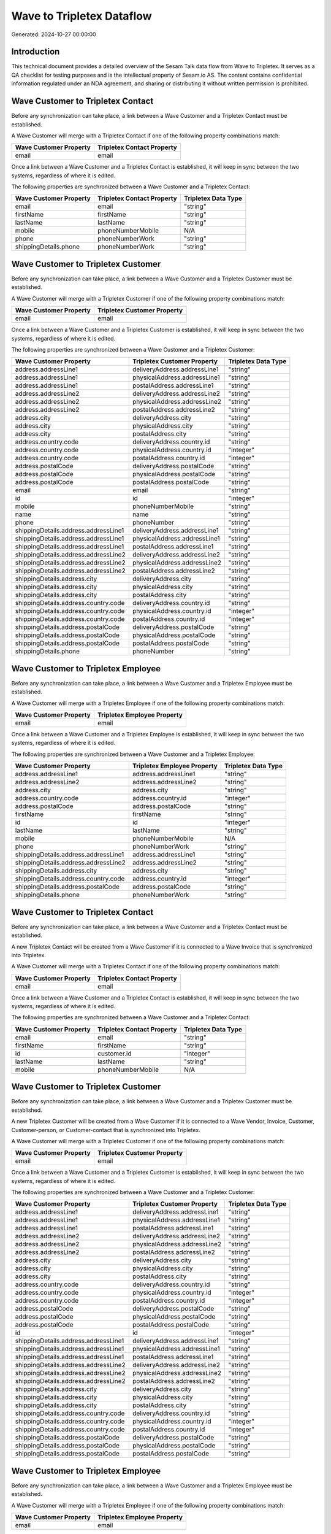 ==========================
Wave to Tripletex Dataflow
==========================

Generated: 2024-10-27 00:00:00

Introduction
------------

This technical document provides a detailed overview of the Sesam Talk data flow from Wave to Tripletex. It serves as a QA checklist for testing purposes and is the intellectual property of Sesam.io AS. The content contains confidential information regulated under an NDA agreement, and sharing or distributing it without written permission is prohibited.

Wave Customer to Tripletex Contact
----------------------------------
Before any synchronization can take place, a link between a Wave Customer and a Tripletex Contact must be established.

A Wave Customer will merge with a Tripletex Contact if one of the following property combinations match:

.. list-table::
   :header-rows: 1

   * - Wave Customer Property
     - Tripletex Contact Property
   * - email
     - email

Once a link between a Wave Customer and a Tripletex Contact is established, it will keep in sync between the two systems, regardless of where it is edited.

The following properties are synchronized between a Wave Customer and a Tripletex Contact:

.. list-table::
   :header-rows: 1

   * - Wave Customer Property
     - Tripletex Contact Property
     - Tripletex Data Type
   * - email
     - email
     - "string"
   * - firstName
     - firstName
     - "string"
   * - lastName
     - lastName
     - "string"
   * - mobile
     - phoneNumberMobile
     - N/A
   * - phone
     - phoneNumberWork
     - "string"
   * - shippingDetails.phone
     - phoneNumberWork
     - "string"


Wave Customer to Tripletex Customer
-----------------------------------
Before any synchronization can take place, a link between a Wave Customer and a Tripletex Customer must be established.

A Wave Customer will merge with a Tripletex Customer if one of the following property combinations match:

.. list-table::
   :header-rows: 1

   * - Wave Customer Property
     - Tripletex Customer Property
   * - email
     - email

Once a link between a Wave Customer and a Tripletex Customer is established, it will keep in sync between the two systems, regardless of where it is edited.

The following properties are synchronized between a Wave Customer and a Tripletex Customer:

.. list-table::
   :header-rows: 1

   * - Wave Customer Property
     - Tripletex Customer Property
     - Tripletex Data Type
   * - address.addressLine1
     - deliveryAddress.addressLine1
     - "string"
   * - address.addressLine1
     - physicalAddress.addressLine1
     - "string"
   * - address.addressLine1
     - postalAddress.addressLine1
     - "string"
   * - address.addressLine2
     - deliveryAddress.addressLine2
     - "string"
   * - address.addressLine2
     - physicalAddress.addressLine2
     - "string"
   * - address.addressLine2
     - postalAddress.addressLine2
     - "string"
   * - address.city
     - deliveryAddress.city
     - "string"
   * - address.city
     - physicalAddress.city
     - "string"
   * - address.city
     - postalAddress.city
     - "string"
   * - address.country.code
     - deliveryAddress.country.id
     - "string"
   * - address.country.code
     - physicalAddress.country.id
     - "integer"
   * - address.country.code
     - postalAddress.country.id
     - "integer"
   * - address.postalCode
     - deliveryAddress.postalCode
     - "string"
   * - address.postalCode
     - physicalAddress.postalCode
     - "string"
   * - address.postalCode
     - postalAddress.postalCode
     - "string"
   * - email
     - email
     - "string"
   * - id
     - id
     - "integer"
   * - mobile
     - phoneNumberMobile
     - "string"
   * - name
     - name
     - "string"
   * - phone
     - phoneNumber
     - "string"
   * - shippingDetails.address.addressLine1
     - deliveryAddress.addressLine1
     - "string"
   * - shippingDetails.address.addressLine1
     - physicalAddress.addressLine1
     - "string"
   * - shippingDetails.address.addressLine1
     - postalAddress.addressLine1
     - "string"
   * - shippingDetails.address.addressLine2
     - deliveryAddress.addressLine2
     - "string"
   * - shippingDetails.address.addressLine2
     - physicalAddress.addressLine2
     - "string"
   * - shippingDetails.address.addressLine2
     - postalAddress.addressLine2
     - "string"
   * - shippingDetails.address.city
     - deliveryAddress.city
     - "string"
   * - shippingDetails.address.city
     - physicalAddress.city
     - "string"
   * - shippingDetails.address.city
     - postalAddress.city
     - "string"
   * - shippingDetails.address.country.code
     - deliveryAddress.country.id
     - "string"
   * - shippingDetails.address.country.code
     - physicalAddress.country.id
     - "integer"
   * - shippingDetails.address.country.code
     - postalAddress.country.id
     - "integer"
   * - shippingDetails.address.postalCode
     - deliveryAddress.postalCode
     - "string"
   * - shippingDetails.address.postalCode
     - physicalAddress.postalCode
     - "string"
   * - shippingDetails.address.postalCode
     - postalAddress.postalCode
     - "string"
   * - shippingDetails.phone
     - phoneNumber
     - "string"


Wave Customer to Tripletex Employee
-----------------------------------
Before any synchronization can take place, a link between a Wave Customer and a Tripletex Employee must be established.

A Wave Customer will merge with a Tripletex Employee if one of the following property combinations match:

.. list-table::
   :header-rows: 1

   * - Wave Customer Property
     - Tripletex Employee Property
   * - email
     - email

Once a link between a Wave Customer and a Tripletex Employee is established, it will keep in sync between the two systems, regardless of where it is edited.

The following properties are synchronized between a Wave Customer and a Tripletex Employee:

.. list-table::
   :header-rows: 1

   * - Wave Customer Property
     - Tripletex Employee Property
     - Tripletex Data Type
   * - address.addressLine1
     - address.addressLine1
     - "string"
   * - address.addressLine2
     - address.addressLine2
     - "string"
   * - address.city
     - address.city
     - "string"
   * - address.country.code
     - address.country.id
     - "integer"
   * - address.postalCode
     - address.postalCode
     - "string"
   * - firstName
     - firstName
     - "string"
   * - id
     - id
     - "integer"
   * - lastName
     - lastName
     - "string"
   * - mobile
     - phoneNumberMobile
     - N/A
   * - phone
     - phoneNumberWork
     - "string"
   * - shippingDetails.address.addressLine1
     - address.addressLine1
     - "string"
   * - shippingDetails.address.addressLine2
     - address.addressLine2
     - "string"
   * - shippingDetails.address.city
     - address.city
     - "string"
   * - shippingDetails.address.country.code
     - address.country.id
     - "integer"
   * - shippingDetails.address.postalCode
     - address.postalCode
     - "string"
   * - shippingDetails.phone
     - phoneNumberWork
     - "string"


Wave Customer to Tripletex Contact
----------------------------------
Before any synchronization can take place, a link between a Wave Customer and a Tripletex Contact must be established.

A new Tripletex Contact will be created from a Wave Customer if it is connected to a Wave Invoice that is synchronized into Tripletex.

A Wave Customer will merge with a Tripletex Contact if one of the following property combinations match:

.. list-table::
   :header-rows: 1

   * - Wave Customer Property
     - Tripletex Contact Property
   * - email
     - email

Once a link between a Wave Customer and a Tripletex Contact is established, it will keep in sync between the two systems, regardless of where it is edited.

The following properties are synchronized between a Wave Customer and a Tripletex Contact:

.. list-table::
   :header-rows: 1

   * - Wave Customer Property
     - Tripletex Contact Property
     - Tripletex Data Type
   * - email
     - email
     - "string"
   * - firstName
     - firstName
     - "string"
   * - id
     - customer.id
     - "integer"
   * - lastName
     - lastName
     - "string"
   * - mobile
     - phoneNumberMobile
     - N/A


Wave Customer to Tripletex Customer
-----------------------------------
Before any synchronization can take place, a link between a Wave Customer and a Tripletex Customer must be established.

A new Tripletex Customer will be created from a Wave Customer if it is connected to a Wave Vendor, Invoice, Customer, Customer-person, or Customer-contact that is synchronized into Tripletex.

A Wave Customer will merge with a Tripletex Customer if one of the following property combinations match:

.. list-table::
   :header-rows: 1

   * - Wave Customer Property
     - Tripletex Customer Property
   * - email
     - email

Once a link between a Wave Customer and a Tripletex Customer is established, it will keep in sync between the two systems, regardless of where it is edited.

The following properties are synchronized between a Wave Customer and a Tripletex Customer:

.. list-table::
   :header-rows: 1

   * - Wave Customer Property
     - Tripletex Customer Property
     - Tripletex Data Type
   * - address.addressLine1
     - deliveryAddress.addressLine1
     - "string"
   * - address.addressLine1
     - physicalAddress.addressLine1
     - "string"
   * - address.addressLine1
     - postalAddress.addressLine1
     - "string"
   * - address.addressLine2
     - deliveryAddress.addressLine2
     - "string"
   * - address.addressLine2
     - physicalAddress.addressLine2
     - "string"
   * - address.addressLine2
     - postalAddress.addressLine2
     - "string"
   * - address.city
     - deliveryAddress.city
     - "string"
   * - address.city
     - physicalAddress.city
     - "string"
   * - address.city
     - postalAddress.city
     - "string"
   * - address.country.code
     - deliveryAddress.country.id
     - "string"
   * - address.country.code
     - physicalAddress.country.id
     - "integer"
   * - address.country.code
     - postalAddress.country.id
     - "integer"
   * - address.postalCode
     - deliveryAddress.postalCode
     - "string"
   * - address.postalCode
     - physicalAddress.postalCode
     - "string"
   * - address.postalCode
     - postalAddress.postalCode
     - "string"
   * - id
     - id
     - "integer"
   * - shippingDetails.address.addressLine1
     - deliveryAddress.addressLine1
     - "string"
   * - shippingDetails.address.addressLine1
     - physicalAddress.addressLine1
     - "string"
   * - shippingDetails.address.addressLine1
     - postalAddress.addressLine1
     - "string"
   * - shippingDetails.address.addressLine2
     - deliveryAddress.addressLine2
     - "string"
   * - shippingDetails.address.addressLine2
     - physicalAddress.addressLine2
     - "string"
   * - shippingDetails.address.addressLine2
     - postalAddress.addressLine2
     - "string"
   * - shippingDetails.address.city
     - deliveryAddress.city
     - "string"
   * - shippingDetails.address.city
     - physicalAddress.city
     - "string"
   * - shippingDetails.address.city
     - postalAddress.city
     - "string"
   * - shippingDetails.address.country.code
     - deliveryAddress.country.id
     - "string"
   * - shippingDetails.address.country.code
     - physicalAddress.country.id
     - "integer"
   * - shippingDetails.address.country.code
     - postalAddress.country.id
     - "integer"
   * - shippingDetails.address.postalCode
     - deliveryAddress.postalCode
     - "string"
   * - shippingDetails.address.postalCode
     - physicalAddress.postalCode
     - "string"
   * - shippingDetails.address.postalCode
     - postalAddress.postalCode
     - "string"


Wave Customer to Tripletex Employee
-----------------------------------
Before any synchronization can take place, a link between a Wave Customer and a Tripletex Employee must be established.

A Wave Customer will merge with a Tripletex Employee if one of the following property combinations match:

.. list-table::
   :header-rows: 1

   * - Wave Customer Property
     - Tripletex Employee Property
   * - email
     - email

Once a link between a Wave Customer and a Tripletex Employee is established, it will keep in sync between the two systems, regardless of where it is edited.

The following properties are synchronized between a Wave Customer and a Tripletex Employee:

.. list-table::
   :header-rows: 1

   * - Wave Customer Property
     - Tripletex Employee Property
     - Tripletex Data Type


Wave Vendor to Tripletex Contact
--------------------------------
Before any synchronization can take place, a link between a Wave Vendor and a Tripletex Contact must be established.

A Wave Vendor will merge with a Tripletex Contact if one of the following property combinations match:

.. list-table::
   :header-rows: 1

   * - Wave Vendor Property
     - Tripletex Contact Property
   * - email
     - email

Once a link between a Wave Vendor and a Tripletex Contact is established, it will keep in sync between the two systems, regardless of where it is edited.

The following properties are synchronized between a Wave Vendor and a Tripletex Contact:

.. list-table::
   :header-rows: 1

   * - Wave Vendor Property
     - Tripletex Contact Property
     - Tripletex Data Type
   * - email
     - email
     - "string"
   * - firstName
     - firstName
     - "string"
   * - id
     - customer.id
     - "integer"
   * - lastName
     - lastName
     - "string"
   * - mobile
     - phoneNumberMobile
     - N/A
   * - phone
     - phoneNumberWork
     - "string"


Wave Vendor to Tripletex Customer
---------------------------------
Before any synchronization can take place, a link between a Wave Vendor and a Tripletex Customer must be established.

A new Tripletex Customer will be created from a Wave Vendor if it is connected to a Wave Vendor, Customer, Customer-person, or Customer-contact that is synchronized into Tripletex.

A Wave Vendor will merge with a Tripletex Customer if one of the following property combinations match:

.. list-table::
   :header-rows: 1

   * - Wave Vendor Property
     - Tripletex Customer Property
   * - email
     - email

Once a link between a Wave Vendor and a Tripletex Customer is established, it will keep in sync between the two systems, regardless of where it is edited.

The following properties are synchronized between a Wave Vendor and a Tripletex Customer:

.. list-table::
   :header-rows: 1

   * - Wave Vendor Property
     - Tripletex Customer Property
     - Tripletex Data Type
   * - address.addressLine1
     - deliveryAddress.addressLine1
     - "string"
   * - address.addressLine1
     - physicalAddress.addressLine1
     - "string"
   * - address.addressLine1
     - postalAddress.addressLine1
     - "string"
   * - address.addressLine2
     - deliveryAddress.addressLine2
     - "string"
   * - address.addressLine2
     - physicalAddress.addressLine2
     - "string"
   * - address.addressLine2
     - postalAddress.addressLine2
     - "string"
   * - address.city
     - deliveryAddress.city
     - "string"
   * - address.city
     - physicalAddress.city
     - "string"
   * - address.city
     - postalAddress.city
     - "string"
   * - address.country.code
     - deliveryAddress.country.id
     - "string"
   * - address.country.code
     - physicalAddress.country.id
     - "integer"
   * - address.country.code
     - postalAddress.country.id
     - "integer"
   * - address.postalCode
     - deliveryAddress.postalCode
     - "string"
   * - address.postalCode
     - physicalAddress.postalCode
     - "string"
   * - address.postalCode
     - postalAddress.postalCode
     - "string"
   * - id
     - id
     - "integer"


Wave Vendor to Tripletex Employee
---------------------------------
Before any synchronization can take place, a link between a Wave Vendor and a Tripletex Employee must be established.

A Wave Vendor will merge with a Tripletex Employee if one of the following property combinations match:

.. list-table::
   :header-rows: 1

   * - Wave Vendor Property
     - Tripletex Employee Property
   * - email
     - email

Once a link between a Wave Vendor and a Tripletex Employee is established, it will keep in sync between the two systems, regardless of where it is edited.

The following properties are synchronized between a Wave Vendor and a Tripletex Employee:

.. list-table::
   :header-rows: 1

   * - Wave Vendor Property
     - Tripletex Employee Property
     - Tripletex Data Type
   * - address.addressLine1
     - address.addressLine1
     - "string"
   * - address.addressLine2
     - address.addressLine2
     - "string"
   * - address.city
     - address.city
     - "string"
   * - address.country.code
     - address.country.id
     - "integer"
   * - address.postalCode
     - address.postalCode
     - "string"
   * - id
     - id
     - "integer"


Wave Customer (organisation data) to Tripletex Customer
-------------------------------------------------------
Every Wave Customer (organisation data) will be synchronized with a Tripletex Customer.

Once a link between a Wave Customer (organisation data) and a Tripletex Customer is established, it will keep in sync between the two systems, regardless of where it is edited.

The following properties are synchronized between a Wave Customer (organisation data) and a Tripletex Customer:

.. list-table::
   :header-rows: 1

   * - Wave Customer (organisation data) Property
     - Tripletex Customer Property
     - Tripletex Data Type
   * - address.addressLine1
     - deliveryAddress.addressLine1
     - "string"
   * - address.addressLine1
     - physicalAddress.addressLine1
     - "string"
   * - address.addressLine1
     - postalAddress.addressLine1
     - "string"
   * - address.addressLine2
     - deliveryAddress.addressLine2
     - "string"
   * - address.addressLine2
     - physicalAddress.addressLine2
     - "string"
   * - address.addressLine2
     - postalAddress.addressLine2
     - "string"
   * - address.city
     - deliveryAddress.city
     - "string"
   * - address.city
     - physicalAddress.city
     - "string"
   * - address.city
     - postalAddress.city
     - "string"
   * - address.country.code
     - deliveryAddress.country.id
     - "string"
   * - address.country.code
     - physicalAddress.country.id
     - "integer"
   * - address.country.code
     - postalAddress.country.id
     - "integer"
   * - address.postalCode
     - deliveryAddress.postalCode
     - "string"
   * - address.postalCode
     - physicalAddress.postalCode
     - "string"
   * - address.postalCode
     - postalAddress.postalCode
     - "string"
   * - id
     - id
     - "integer"
   * - shippingDetails.address.addressLine1
     - deliveryAddress.addressLine1
     - "string"
   * - shippingDetails.address.addressLine1
     - physicalAddress.addressLine1
     - "string"
   * - shippingDetails.address.addressLine1
     - postalAddress.addressLine1
     - "string"
   * - shippingDetails.address.addressLine2
     - deliveryAddress.addressLine2
     - "string"
   * - shippingDetails.address.addressLine2
     - physicalAddress.addressLine2
     - "string"
   * - shippingDetails.address.addressLine2
     - postalAddress.addressLine2
     - "string"
   * - shippingDetails.address.city
     - deliveryAddress.city
     - "string"
   * - shippingDetails.address.city
     - physicalAddress.city
     - "string"
   * - shippingDetails.address.city
     - postalAddress.city
     - "string"
   * - shippingDetails.address.country.code
     - deliveryAddress.country.id
     - "string"
   * - shippingDetails.address.country.code
     - physicalAddress.country.id
     - "integer"
   * - shippingDetails.address.country.code
     - postalAddress.country.id
     - "integer"
   * - shippingDetails.address.postalCode
     - deliveryAddress.postalCode
     - "string"
   * - shippingDetails.address.postalCode
     - physicalAddress.postalCode
     - "string"
   * - shippingDetails.address.postalCode
     - postalAddress.postalCode
     - "string"


Wave Customer (human data) to Tripletex Customer (human data)
-------------------------------------------------------------
Every Wave Customer (human data) will be synchronized with a Tripletex Customer (human data).

Once a link between a Wave Customer (human data) and a Tripletex Customer (human data) is established, it will keep in sync between the two systems, regardless of where it is edited.

The following properties are synchronized between a Wave Customer (human data) and a Tripletex Customer (human data):

.. list-table::
   :header-rows: 1

   * - Wave Customer (human data) Property
     - Tripletex Customer (human data) Property
     - Tripletex Data Type


Wave Customer to Tripletex Contact
----------------------------------
Every Wave Customer will be synchronized with a Tripletex Contact.

Once a link between a Wave Customer and a Tripletex Contact is established, it will keep in sync between the two systems, regardless of where it is edited.

The following properties are synchronized between a Wave Customer and a Tripletex Contact:

.. list-table::
   :header-rows: 1

   * - Wave Customer Property
     - Tripletex Contact Property
     - Tripletex Data Type


Wave Customer to Tripletex Customer
-----------------------------------
Every Wave Customer will be synchronized with a Tripletex Customer.

Once a link between a Wave Customer and a Tripletex Customer is established, it will keep in sync between the two systems, regardless of where it is edited.

The following properties are synchronized between a Wave Customer and a Tripletex Customer:

.. list-table::
   :header-rows: 1

   * - Wave Customer Property
     - Tripletex Customer Property
     - Tripletex Data Type


Wave Customer to Tripletex Customer (human data)
------------------------------------------------
Every Wave Customer will be synchronized with a Tripletex Customer (human data).

Once a link between a Wave Customer and a Tripletex Customer (human data) is established, it will keep in sync between the two systems, regardless of where it is edited.

The following properties are synchronized between a Wave Customer and a Tripletex Customer (human data):

.. list-table::
   :header-rows: 1

   * - Wave Customer Property
     - Tripletex Customer (human data) Property
     - Tripletex Data Type


Wave Invoice to Tripletex Order
-------------------------------
Every Wave Invoice will be synchronized with a Tripletex Order.

Once a link between a Wave Invoice and a Tripletex Order is established, it will keep in sync between the two systems, regardless of where it is edited.

The following properties are synchronized between a Wave Invoice and a Tripletex Order:

.. list-table::
   :header-rows: 1

   * - Wave Invoice Property
     - Tripletex Order Property
     - Tripletex Data Type
   * - currency.code
     - currency.id
     - "integer"
   * - customer.id
     - contact.id
     - "integer"
   * - customer.id
     - customer.id
     - "integer"
   * - poNumber
     - reference
     - "string"


Wave Invoice to Tripletex Orderline
-----------------------------------
Every Wave Invoice will be synchronized with a Tripletex Orderline.

Once a link between a Wave Invoice and a Tripletex Orderline is established, it will keep in sync between the two systems, regardless of where it is edited.

The following properties are synchronized between a Wave Invoice and a Tripletex Orderline:

.. list-table::
   :header-rows: 1

   * - Wave Invoice Property
     - Tripletex Orderline Property
     - Tripletex Data Type
   * - id
     - order.id
     - "integer"
   * - items.description
     - description
     - "string"
   * - items.price
     - unitPriceExcludingVatCurrency
     - "float"
   * - items.product.id
     - product.id
     - "integer"
   * - items.quantity
     - count
     - N/A


Wave Product to Tripletex Product
---------------------------------
Every Wave Product will be synchronized with a Tripletex Product.

Once a link between a Wave Product and a Tripletex Product is established, it will keep in sync between the two systems, regardless of where it is edited.

The following properties are synchronized between a Wave Product and a Tripletex Product:

.. list-table::
   :header-rows: 1

   * - Wave Product Property
     - Tripletex Product Property
     - Tripletex Data Type
   * - description
     - description
     - "string"
   * - name
     - name
     - "string"
   * - unitPrice
     - priceExcludingVatCurrency
     - "float"


Wave Vendor to Tripletex Contact
--------------------------------
Every Wave Vendor will be synchronized with a Tripletex Contact.

Once a link between a Wave Vendor and a Tripletex Contact is established, it will keep in sync between the two systems, regardless of where it is edited.

The following properties are synchronized between a Wave Vendor and a Tripletex Contact:

.. list-table::
   :header-rows: 1

   * - Wave Vendor Property
     - Tripletex Contact Property
     - Tripletex Data Type

